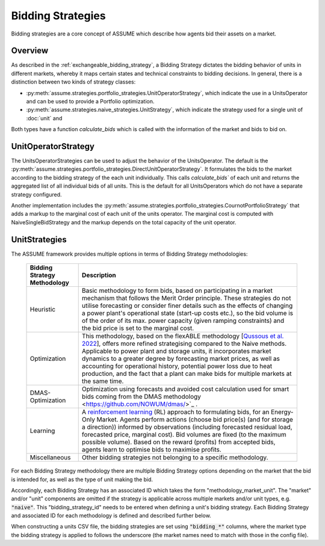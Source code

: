 .. SPDX-FileCopyrightText: ASSUME Developers
..
.. SPDX-License-Identifier: AGPL-3.0-or-later

Bidding Strategies
==================

Bidding strategies are a core concept of ASSUME which describe how agents bid their assets on a market.

Overview
---------

As described in the :ref:`exchangeable_bidding_strategy`, a Bidding Strategy dictates the bidding behavior of units in different markets, whereby it maps certain states and technical constraints to bidding decisions.
In general, there is a distinction between two kinds of strategy classes:

- :py:meth:`assume.strategies.portfolio_strategies.UnitOperatorStrategy`, which indicate the use in a UnitsOperator and can be used to provide a Portfolio optimization.
- :py:meth:`assume.strategies.naive_strategies.UnitStrategy`, which indicate the strategy used for a single unit of :doc:`unit` and

Both types have a function `calculate_bids` which is called with the information of the market and bids to bid on.

UnitOperatorStrategy
--------------------

The UnitsOperatorStrategies can be used to adjust the behavior of the UnitsOperator.
The default is the :py:meth:`assume.strategies.portfolio_strategies.DirectUnitOperatorStrategy`.
It formulates the bids to the market according to the bidding strategy of the each unit individually.
This calls `calculate_bids`` of each unit and returns the aggregated list of all individual bids of all units.
This is the default for all UnitsOperators which do not have a separate strategy configured.

Another implementation includes the :py:meth:`assume.strategies.portfolio_strategies.CournotPortfolioStrategy` that adds a markup to the marginal cost of each unit of the units operator.
The marginal cost is computed with NaiveSingleBidStrategy and the markup depends on the total capacity of the unit operator.

UnitStrategies
--------------

The ASSUME framework provides multiple options in terms of Bidding Strategy methodologies:

 ============================== =============================================================
  Bidding Strategy Methodology   Description
 ============================== =============================================================
  Heuristic                      Basic methodology to form bids, based on participating in a market mechanism that follows the Merit Order principle. These strategies do not utilise forecasting
                                 or consider finer details such as the effects of changing a power plant's operational state (start-up costs etc.),
                                 so the bid volume is of the order of its max. power capacity (given ramping constraints) and the bid price is set to the marginal cost.
  Optimization                   This methodology, based on the flexABLE methodology [`Qussous et al. 2022 <https://doi.org/10.3390/en15020494>`_],
                                 offers more refined strategising compared to the Naive methods. Applicable to power plant and storage units, it incorporates market dynamics to a
                                 greater degree by forecasting market prices, as well as accounting for operational history,
                                 potential power loss due to heat production,
                                 and the fact that a plant can make bids for multiple markets at the same time.
  DMAS-Optimization              Optimization using forecasts and avoided cost calculation used for smart bids coming from the DMAS methodology <https://github.com/NOWUM/dmas/>`_ .
  Learning                       A `reinforcement learning <https://assume.readthedocs.io/en/latest/learning.html>`_ (RL) approach to formulating bids, for an Energy-Only Market.
                                 Agents perform actions (choose bid price(s) (and for storage a direction)) informed by observations
                                 (including forecasted residual load, forecasted price, marginal cost). Bid volumes are fixed (to the maximum possible volume).
                                 Based on the reward (profits) from accepted bids, agents learn to optimise bids to maximise profits.
  Miscellaneous                  Other bidding strategies not belonging to a specific methodology.
 ============================== =============================================================

For each Bidding Strategy methodology there are multiple Bidding Strategy options depending on the market that the bid is intended for,
as well as the type of unit making the bid.

Accordingly, each Bidding Strategy has an associated ID which takes the form "methodology_market_unit". The "market" and/or "unit" components are omitted if
the strategy is applicable across multiple markets and/or unit types, e.g. :code:`"naive"`.
This "bidding_strategy_id" needs to be entered when defining a unit's bidding strategy. Each Bidding Strategy and associated ID for each methodology is defined and described further below.

When constructing a units CSV file, the bidding strategies are set using :code:`"bidding_*"` columns, where the market type the bidding strategy is applied to
follows the underscore (the market names need to match with those in the config file).

